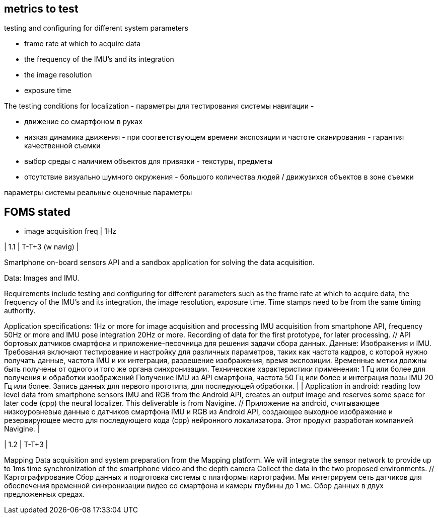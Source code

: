 
== metrics to test

.testing and configuring for different system parameters
* frame rate at which to acquire data
* the frequency of the IMU’s and its integration
* the image resolution
* exposure time


The testing conditions for localization - параметры для тестирования системы навигации -

* движение со смартфоном в руках
* низкая динамика движения - при соответствующем времени экспозиции и частоте сканирования - гарантия качественной съемки
* выбор среды с наличием объектов для привязки - текстуры, предметы
* отсутствие визуально шумного окружения - большого количества людей / движузихся объектов в зоне съемки
 


// will be a handheld smartphone under human-like walking, orientation limited to looking-forward views, with low dynamic, stable grip of the device (this is equivalent to low blurring) and pointing to textured regions when possible (textureless areas such as a narrow view to a flat wall would of course provide a poor solution).

параметры системы  реальные
оценочные параметры

== FOMS stated


* image acquisition freq | 1Hz +



| 1.1                                	| T-T+3 (w navig)     	| 

Smartphone on-board sensors API and a sandbox application for solving the data acquisition. 

Data: Images and IMU. 

Requirements include testing and configuring for different parameters such as the frame rate at which to acquire data, the frequency of the IMU’s and its integration, the image resolution, exposure time. 
Time stamps need to be from the same timing authority. 

Application specifications: 1Hz or more for image acquisition and processing IMU acquisition from smartphone API, frequency 50Hz or more and IMU pose integration 20Hz or more. Recording of data for the first prototype, for later processing. // API бортовых датчиков смартфона и приложение-песочница для решения задачи сбора данных. Данные: Изображения и IMU. Требования включают тестирование и настройку для различных параметров, таких как частота кадров, с которой нужно получать данные, частота IMU и их интеграция, разрешение изображения, время экспозиции. Временные метки должны быть получены от одного и того же органа синхронизации. Технические характеристики применения: 1 Гц или более для получения и обработки изображений Получение IMU из API смартфона, частота 50 Гц или более и интеграция позы IMU 20 Гц или более. Запись данных для первого прототипа, для последующей обработки. 	|   	| Application in android: reading low level data from smartphone sensors IMU and RGB from the Android API, creates an output image and reserves some space for later code (cpp) the neural localizer. This deliverable is from Navigine. // Приложение на android, считывающее низкоуровневые данные с датчиков смартфона IMU и RGB из Android API, создающее выходное изображение и резервирующее место для последующего кода (cpp) нейронного локализатора. Этот продукт разработан компанией Navigine.  	|


| 1.2                                	| T-T+3               	| 

Mapping Data acquisition and system preparation from the Mapping platform. We will integrate the sensor network to provide up to 1ms time synchronization of the smartphone video and the depth camera Collect the data in the two proposed environments. // Картографирование Сбор данных и подготовка системы с платформы картографии. Мы интегрируем сеть датчиков для обеспечения временной синхронизации видео со смартфона и камеры глубины до 1 мс. Сбор данных в двух предложенных средах.                                                                                                                            